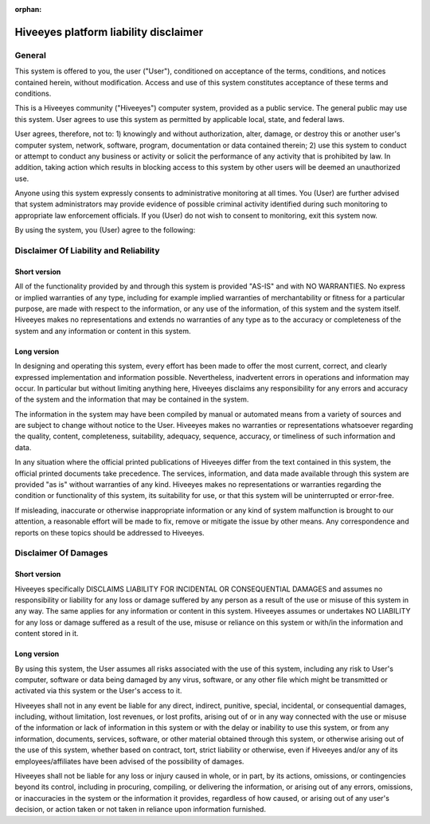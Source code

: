 :orphan:

.. _hiveeyes-liability-disclaimer:

######################################
Hiveeyes platform liability disclaimer
######################################


General
=======
This system is offered to you, the user ("User"), conditioned on acceptance of
the terms, conditions, and notices contained herein, without modification.
Access and use of this system constitutes acceptance of these terms and conditions.

This is a Hiveeyes community ("Hiveeyes") computer system, provided as a
public service. The general public may use this system. User agrees to use
this system as permitted by applicable local, state, and federal laws.

User agrees, therefore, not to: 1) knowingly and without authorization, alter,
damage, or destroy this or another user's computer system, network, software,
program, documentation or data contained therein; 2) use this system to
conduct or attempt to conduct any business or activity or solicit the
performance of any activity that is prohibited by law. In addition, taking
action which results in blocking access to this system by other users will
be deemed an unauthorized use.

Anyone using this system expressly consents to administrative monitoring at
all times. You (User) are further advised that system administrators may
provide evidence of possible criminal activity identified during such
monitoring to appropriate law enforcement officials. If you (User) do not
wish to consent to monitoring, exit this system now.

By using the system, you (User) agree to the following:


Disclaimer Of Liability and Reliability
=======================================

Short version
-------------
All of the functionality provided by and through this system is provided
"AS-IS" and with NO WARRANTIES. No express or implied warranties of any
type, including for example implied warranties of merchantability or fitness
for a particular purpose, are made with respect to the information, or any use
of the information, of this system and the system itself.
Hiveeyes makes no representations and extends no warranties of any type as to
the accuracy or completeness of the system and any information or content in
this system.

Long version
------------
In designing and operating this system, every effort has been made to offer
the most current, correct, and clearly expressed implementation and
information possible. Nevertheless, inadvertent errors in operations and
information may occur. In particular but without limiting anything here,
Hiveeyes disclaims any responsibility for any errors and accuracy of the
system and the information that may be contained in the system.

The information in the system may have been compiled by manual or automated
means from a variety of sources and are subject to change without notice to
the User. Hiveeyes makes no warranties or representations whatsoever regarding
the quality, content, completeness, suitability, adequacy, sequence, accuracy,
or timeliness of such information and data.

In any situation where the official printed publications of Hiveeyes differ
from the text contained in this system, the official printed documents take
precedence. The services, information, and data made available through this
system are provided "as is" without warranties of any kind. Hiveeyes makes
no representations or warranties regarding the condition or functionality
of this system, its suitability for use, or that this system will be
uninterrupted or error-free.

If misleading, inaccurate or otherwise inappropriate information or any kind
of system malfunction is brought to our attention, a reasonable effort will
be made to fix, remove or mitigate the issue by other means.
Any correspondence and reports on these topics should be addressed to Hiveeyes.


Disclaimer Of Damages
=====================

Short version
-------------
Hiveeyes specifically DISCLAIMS LIABILITY FOR INCIDENTAL OR CONSEQUENTIAL DAMAGES
and assumes no responsibility or liability for any loss or damage suffered by any
person as a result of the use or misuse of this system in any way. The same applies
for any information or content in this system. Hiveeyes assumes or undertakes
NO LIABILITY for any loss or damage suffered as a result of the use, misuse or
reliance on this system or with/in the information and content stored in it.

Long version
------------
By using this system, the User assumes all risks associated with the use of
this system, including any risk to User's computer, software or data being
damaged by any virus, software, or any other file which might be transmitted
or activated via this system or the User's access to it.

Hiveeyes shall not in any event be liable for any direct, indirect, punitive,
special, incidental, or consequential damages, including, without limitation,
lost revenues, or lost profits, arising out of or in any way connected with
the use or misuse of the information or lack of information in this system
or with the delay or inability to use this system, or from any information,
documents, services, software, or other material obtained through this system,
or otherwise arising out of the use of this system, whether based on contract,
tort, strict liability or otherwise, even if Hiveeyes and/or any of its
employees/affiliates have been advised of the possibility of damages.

Hiveeyes shall not be liable for any loss or injury caused in whole, or in
part, by its actions, omissions, or contingencies beyond its control,
including in procuring, compiling, or delivering the information, or arising
out of any errors, omissions, or inaccuracies in the system or the information
it provides, regardless of how caused, or arising out of any user's decision,
or action taken or not taken in reliance upon information furnished.

